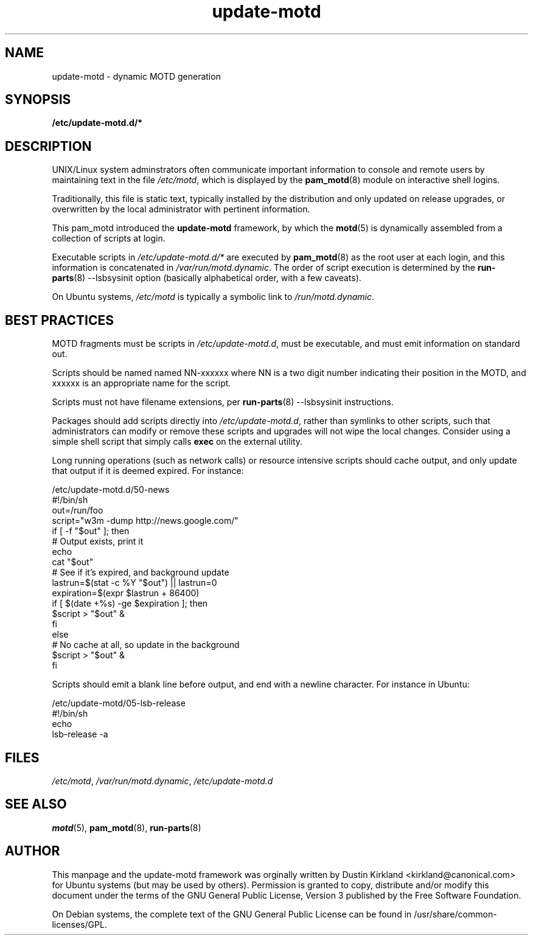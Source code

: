 .TH update-motd 5 "13 April 2010" "update-motd"

.SH NAME
update-motd \- dynamic MOTD generation

.SH SYNOPSIS
.B /etc/update-motd.d/*

.SH DESCRIPTION
UNIX/Linux system adminstrators often communicate important information to console and remote users by maintaining text in the file \fI/etc/motd\fP, which is displayed by the \fBpam_motd\fP(8) module on interactive shell logins.

Traditionally, this file is static text, typically installed by the distribution and only updated on release upgrades, or overwritten by the local administrator with pertinent information.

This pam_motd introduced the \fBupdate-motd\fP framework, by which the \fBmotd\fP(5) is dynamically assembled from a collection of scripts at login.

Executable scripts in \fI/etc/update-motd.d/*\fP are executed by \fBpam_motd\fP(8) as the root user at each login, and this information is concatenated in \fI/var/run/motd.dynamic\fP.  The order of script execution is determined by the \fBrun-parts\fP(8) --lsbsysinit option (basically alphabetical order, with a few caveats).

On Ubuntu systems, \fI/etc/motd\fP is typically a symbolic link to \fI/run/motd.dynamic\fP.

.SH BEST PRACTICES
MOTD fragments must be scripts in \fI/etc/update-motd.d\fP, must be executable, and must emit information on standard out.

Scripts should be named named NN-xxxxxx where NN is a two digit number indicating their position in the MOTD, and xxxxxx is an appropriate name for the script.

Scripts must not have filename extensions, per \fBrun-parts\fP(8) --lsbsysinit instructions.

Packages should add scripts directly into \fI/etc/update-motd.d\fP, rather than symlinks to other scripts, such that administrators can modify or remove these scripts and upgrades will not wipe the local changes.  Consider using a simple shell script that simply calls \fBexec\fP on the external utility.

Long running operations (such as network calls) or resource intensive scripts should cache output, and only update that output if it is deemed expired.  For instance:

  /etc/update-motd.d/50-news
  #!/bin/sh
  out=/run/foo
  script="w3m -dump http://news.google.com/"
  if [ -f "$out" ]; then
    # Output exists, print it
    echo
    cat "$out"
    # See if it's expired, and background update
    lastrun=$(stat -c %Y "$out") || lastrun=0
    expiration=$(expr $lastrun + 86400)
    if [ $(date +%s) -ge $expiration ]; then
      $script > "$out" &
    fi
  else
    # No cache at all, so update in the background
    $script > "$out" &
  fi

Scripts should emit a blank line before output, and end with a newline character.  For instance in Ubuntu:

  /etc/update-motd/05-lsb-release
  #!/bin/sh
  echo
  lsb-release -a

.SH FILES
\fI/etc/motd\fP, \fI/var/run/motd.dynamic\fP, \fI/etc/update-motd.d\fP


.SH SEE ALSO
\fBmotd\fP(5), \fBpam_motd\fP(8), \fBrun-parts\fP(8)

.SH AUTHOR
This manpage and the update-motd framework was orginally written by Dustin Kirkland <kirkland@canonical.com> for Ubuntu systems (but may be used by others).  Permission is granted to copy, distribute and/or modify this document under the terms of the GNU General Public License, Version 3 published by the Free Software Foundation.

On Debian systems, the complete text of the GNU General Public License can be found in /usr/share/common-licenses/GPL.
